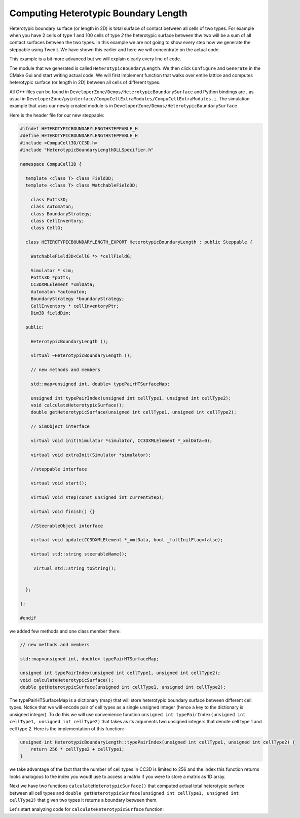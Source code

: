 Computing Heterotypic Boundary Length
======================================

Heterotypic boundary surface (or length in 2D) is total surface of contact between all cells of two types. For example when you have 2
cells of type `1` and 100 cells of type `2` the heterotypic surface between thw two will be a sum of all contact
surfaces between the two types.
In this example we are not going to show every step how we generate the steppable using Twedit. We have shown this
earlier and here we will concentrate on the actual code.

This example is a bit more advanced but we will explain clearly every line of code.

The module that we generated is called ``HeterotypicBoundaryLength``. We then click ``Configure`` and ``Generate`` in
the CMake Gui and start writing actual code. We will first implement function that walks over entire lattice and
computes heterotypic surface (or length in 2D) between all cells of different types.

All C++ files can be found in ``DeveloperZone/Demos/HeterotypicBoundarySurface`` and Python bindings are , as usual in
``DeveloperZone/pyinterface/CompuCellExtraModules/CompuCellExtraModules.i``. The simulation example that uses our newly
created module is in ``DeveloperZone/Demos/HeterotypicBoundarySurface``

Here is the header file for our new steppable:

.. code-block:: c++

    #ifndef HETEROTYPICBOUNDARYLENGTHSTEPPABLE_H
    #define HETEROTYPICBOUNDARYLENGTHSTEPPABLE_H
    #include <CompuCell3D/CC3D.h>
    #include "HeterotypicBoundaryLengthDLLSpecifier.h"

    namespace CompuCell3D {

      template <class T> class Field3D;
      template <class T> class WatchableField3D;

        class Potts3D;
        class Automaton;
        class BoundaryStrategy;
        class CellInventory;
        class CellG;

      class HETEROTYPICBOUNDARYLENGTH_EXPORT HeterotypicBoundaryLength : public Steppable {

        WatchableField3D<CellG *> *cellFieldG;

        Simulator * sim;
        Potts3D *potts;
        CC3DXMLElement *xmlData;
        Automaton *automaton;
        BoundaryStrategy *boundaryStrategy;
        CellInventory * cellInventoryPtr;
        Dim3D fieldDim;

      public:

        HeterotypicBoundaryLength ();

        virtual ~HeterotypicBoundaryLength ();

        // new methods and members

        std::map<unsigned int, double> typePairHTSurfaceMap;

        unsigned int typePairIndex(unsigned int cellType1, unsigned int cellType2);
        void calculateHeterotypicSurface();
        double getHeterotypicSurface(unsigned int cellType1, unsigned int cellType2);

        // SimObject interface

        virtual void init(Simulator *simulator, CC3DXMLElement *_xmlData=0);

        virtual void extraInit(Simulator *simulator);

        //steppable interface

        virtual void start();

        virtual void step(const unsigned int currentStep);

        virtual void finish() {}

        //SteerableObject interface

        virtual void update(CC3DXMLElement *_xmlData, bool _fullInitFlag=false);

        virtual std::string steerableName();

         virtual std::string toString();


      };

    };

    #endif

we added few methods and one class member there:

.. code-block:: c++

    // new methods and members

    std::map<unsigned int, double> typePairHTSurfaceMap;

    unsigned int typePairIndex(unsigned int cellType1, unsigned int cellType2);
    void calculateHeterotypicSurface();
    double getHeterotypicSurface(unsigned int cellType1, unsigned int cellType2);

The typePairHTSurfaceMap is a dictionary (map) that will store heterotypic boundary surface between different cell
types. Notice that we will encode pair of cell types as a single unsigned integer (hence a key to the dictionary
is unsigned integer). To do this we will use convenience function
``unsigned int typePairIndex(unsigned int cellType1, unsigned int cellType2)`` that takes as its arguments two
unsigned integers that denote cell type 1 and cell type 2. Here is the implementation of this function:

.. code-block:: c++

    unsigned int HeterotypicBoundaryLength::typePairIndex(unsigned int cellType1, unsigned int cellType2) {
        return 256 * cellType2 + cellType1;
    }

we take advantage of the fact that the number of cell types in CC3D is limited to 256 and the index this function
returns looks analogous to the index you woudl use to access a matrix if you were to store a matrix as 1D array.

Next we have two functions ``calculateHeterotypicSurface()`` that computed actual total heterotypic surface between
all cell types and ``double getHeterotypicSurface(unsigned int cellType1, unsigned int cellType2)`` that given two types
it returns a boundary between them.

Let's start analyzing code for ``calculateHeterotypicSurface`` function:

.. code-block:: c++
    :linenos:

    void HeterotypicBoundaryLength::calculateHeterotypicSurface() {

        unsigned int maxNeighborIndex = this->boundaryStrategy->getMaxNeighborIndexFromNeighborOrder(1);
        Neighbor neighbor;

        CellG *nCell = 0;

        this->typePairHTSurfaceMap.clear();

        // note: unit surface is different on a hex lattice. if you are runnign
        // this steppable on hex lattice you need to adjust it. Remember that on hex lattice unit length and unit surface have different values
        double unit_surface = 1.0;

        cerr << "Calculating HTBL for all cell type combinations" << endl;

        for (unsigned int x = 0; x < fieldDim.x; ++x)
            for (unsigned int y = 0; y < fieldDim.y; ++y)
                for (unsigned int z = 0; z < fieldDim.z; ++z) {
                    Point3D pt(x, y, z);
                    CellG *cell = this->cellFieldG->get(pt);

                    unsigned int cell_type = 0;
                    if (cell) {
                        cell_type = (unsigned int)cell->type;
                    }

                    for (unsigned int nIdx = 0; nIdx <= maxNeighborIndex; ++nIdx) {
                        neighbor = boundaryStrategy->getNeighborDirect(const_cast<Point3D&>(pt), nIdx);
                        if (!neighbor.distance) {
                            //if distance is 0 then the neighbor returned is invalid
                            continue;
                        }

                        nCell = this->cellFieldG->get(neighbor.pt);
                        unsigned int n_cell_type = 0;
                        if (nCell) {
                            n_cell_type = (unsigned int)nCell->type;
                        }


                        if (nCell != cell) {
                            unsigned int pair_index_1 = typePairIndex(cell_type, n_cell_type);
                            unsigned int pair_index_2 = typePairIndex(n_cell_type, cell_type);
                            this->typePairHTSurfaceMap[pair_index_1] += unit_surface;
                            this->typePairHTSurfaceMap[pair_index_2] += unit_surface;

                        }

                    }

                }

    }
